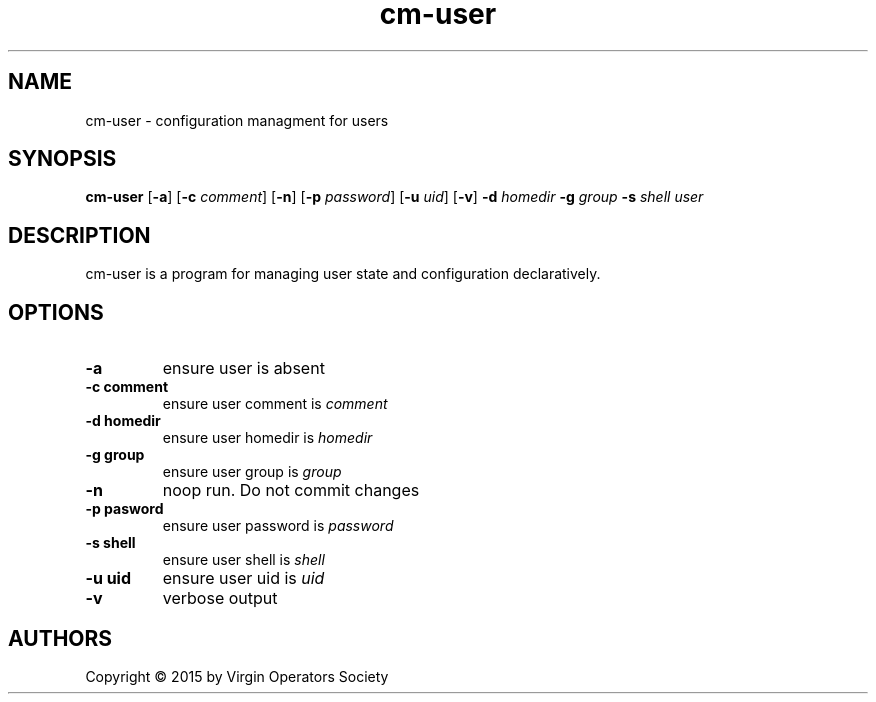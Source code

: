 .TH cm-user 1
.SH NAME
cm-user \- configuration managment for users
.SH SYNOPSIS
.B cm-user
.RB [ \-a ]
.RB [ \-c
.IR comment ]
.RB [ \-n ]
.RB [ \-p
.IR password ]
.RB [ \-u
.IR uid ]
.RB [ \-v ]
.B \-d
.I homedir
.B \-g
.I group
.B \-s
.I shell
.I user
.SH DESCRIPTION
cm-user is a program for managing user state and configuration declaratively.
.SH OPTIONS
.TP
.B \-a
ensure user is absent
.TP
.B \-c comment
ensure user comment is
.I comment
.TP
.B \-d homedir
ensure user homedir is
.I homedir
.TP
.B \-g group
ensure user group is
.I group
.TP
.B \-n
noop run. Do not commit changes
.TP
.B \-p pasword
ensure user password is
.I password
.TP
.B \-s shell
ensure user shell is
.I shell
.TP
.B \-u uid
ensure user uid is
.I uid
.TP
.B \-v
verbose output
.SH AUTHORS
Copyright \(co 2015 by Virgin Operators Society
